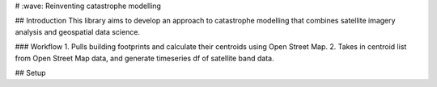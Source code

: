 # :wave: Reinventing catastrophe modelling

## Introduction
This library aims to develop an approach to catastrophe modelling that combines satellite imagery analysis and geospatial data science.

### Workflow
1. Pulls building footprints and calculate their centroids using Open Street Map.
2. Takes in centroid list from Open Street Map data, and generate timeseries df of satellite band data.

## Setup
